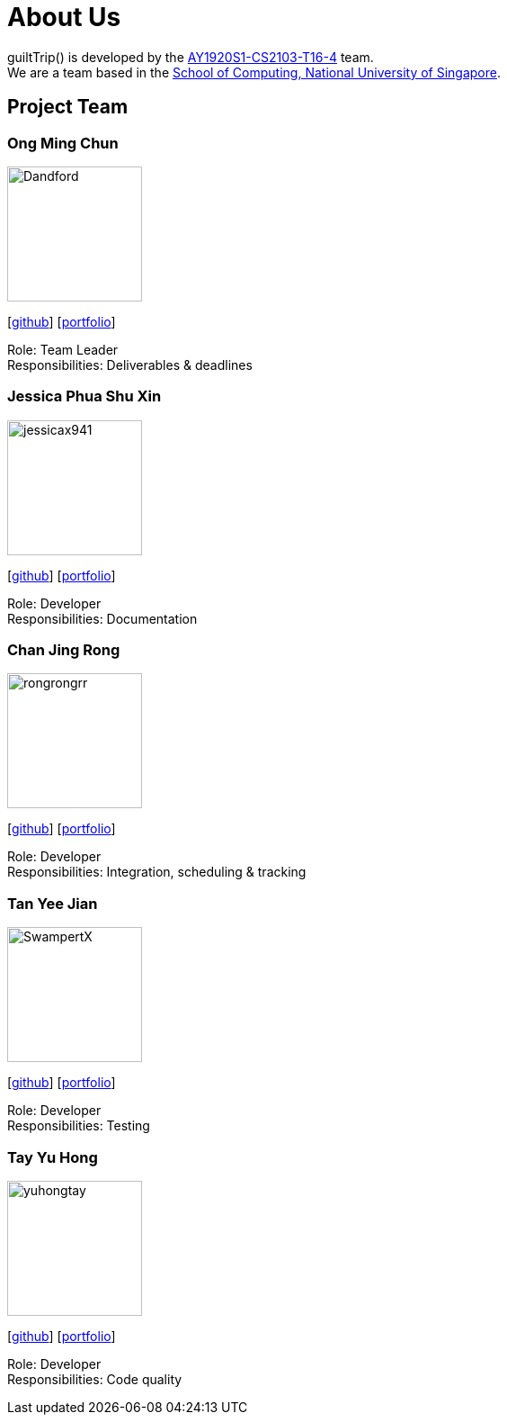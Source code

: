 = About Us
:site-section: AboutUs
:relfileprefix: team/
:imagesDir: images
:stylesDir: stylesheets

guiltTrip() is developed by the https://github.com/AY1920S1-CS2103-T16-4[AY1920S1-CS2103-T16-4] team. +
We are a team based in the http://www.comp.nus.edu.sg[School of Computing, National University of Singapore].

== Project Team

=== Ong Ming Chun
image::Dandford.png[width="150", align="left"]
{empty}[https://github.com/Dandford[github]] [<<johndoe#, portfolio>>]

Role: Team Leader +
Responsibilities: Deliverables & deadlines

=== Jessica Phua Shu Xin
image::jessicax941.png[width="150", align="left"]
{empty}[https://github.com/jessicax941[github]] [<<johndoe#, portfolio>>]

Role: Developer +
Responsibilities: Documentation

=== Chan Jing Rong
image::rongrongrr.png[width="150", align="left"]
{empty}[http://github.com/rongrongrr[github]] [<<johndoe#, portfolio>>]

Role: Developer +
Responsibilities: Integration, scheduling & tracking

=== Tan Yee Jian
image::SwampertX.png[width="150", align="left"]
{empty}[https://github.com/SwampertX[github]] [<<johndoe#, portfolio>>]

Role: Developer +
Responsibilities: Testing

=== Tay Yu Hong
image::yuhongtay.png[width="150", align="left"]
{empty}[https://github.com/yuhongtay[github]] [<<johndoe#, portfolio>>]

Role: Developer +
Responsibilities: Code quality


